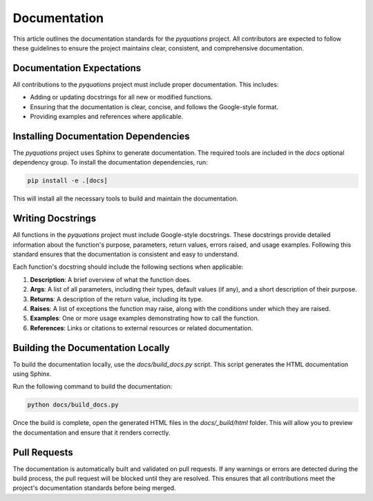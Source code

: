 =============
Documentation
=============

This article outlines the documentation standards for the `pyquations` project. All contributors are expected to follow these guidelines to ensure the project maintains clear, consistent, and comprehensive documentation.

Documentation Expectations
==========================

All contributions to the `pyquations` project must include proper documentation. This includes:

- Adding or updating docstrings for all new or modified functions.
- Ensuring that the documentation is clear, concise, and follows the Google-style format.
- Providing examples and references where applicable.

Installing Documentation Dependencies
=====================================

The `pyquations` project uses Sphinx to generate documentation. The required tools are included in the `docs` optional dependency group. To install the documentation dependencies, run:

.. code-block:: bash

    pip install -e .[docs]

This will install all the necessary tools to build and maintain the documentation.

Writing Docstrings
==================

All functions in the `pyquations` project must include Google-style docstrings. These docstrings provide detailed information about the function's purpose, parameters, return values, errors raised, and usage examples. Following this standard ensures that the documentation is consistent and easy to understand.

Each function's docstring should include the following sections when applicable:

1. **Description**: A brief overview of what the function does.
2. **Args**: A list of all parameters, including their types, default values (if any), and a short description of their purpose.
3. **Returns**:  A description of the return value, including its type.
4. **Raises**: A list of exceptions the function may raise, along with the conditions under which they are raised.
5. **Examples**: One or more usage examples demonstrating how to call the function.
6. **References**: Links or citations to external resources or related documentation.

Building the Documentation Locally
==================================

To build the documentation locally, use the `docs/build_docs.py` script. This script generates the HTML documentation using Sphinx.

Run the following command to build the documentation:

.. code-block:: bash

    python docs/build_docs.py

Once the build is complete, open the generated HTML files in the `docs/_build/html` folder. This will allow you to preview the documentation and ensure that it renders correctly.

Pull Requests
=============

The documentation is automatically built and validated on pull requests. If any warnings or errors are detected during the build process, the pull request will be blocked until they are resolved. This ensures that all contributions meet the project's documentation standards before being merged.